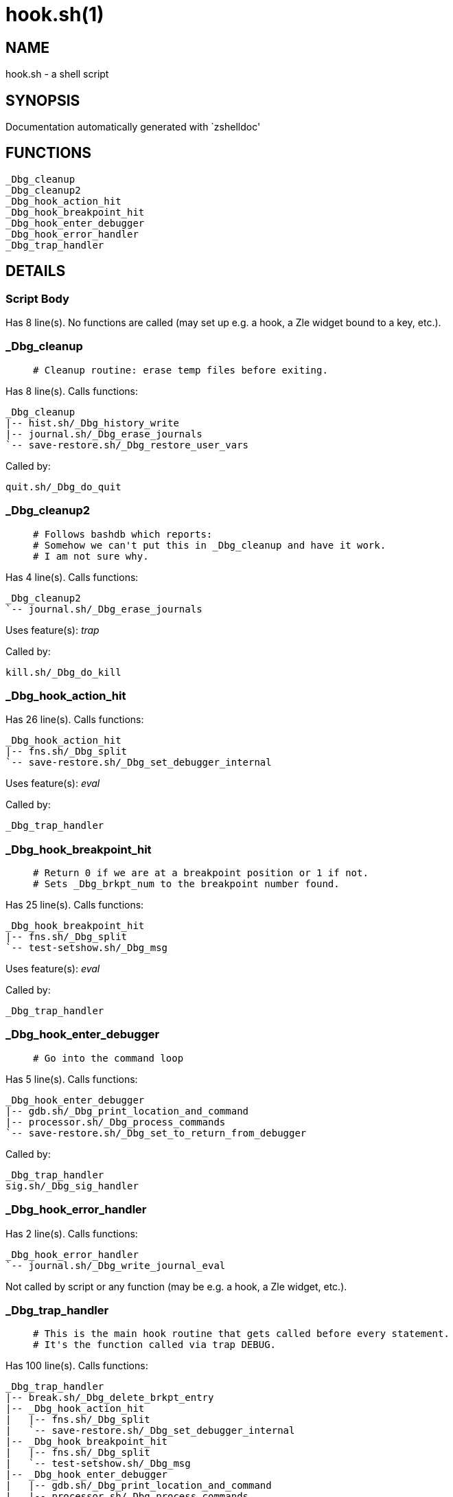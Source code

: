 hook.sh(1)
==========
:compat-mode!:

NAME
----
hook.sh - a shell script

SYNOPSIS
--------
Documentation automatically generated with `zshelldoc'

FUNCTIONS
---------

 _Dbg_cleanup
 _Dbg_cleanup2
 _Dbg_hook_action_hit
 _Dbg_hook_breakpoint_hit
 _Dbg_hook_enter_debugger
 _Dbg_hook_error_handler
 _Dbg_trap_handler

DETAILS
-------

Script Body
~~~~~~~~~~~

Has 8 line(s). No functions are called (may set up e.g. a hook, a Zle widget bound to a key, etc.).

_Dbg_cleanup
~~~~~~~~~~~~

____
 # Cleanup routine: erase temp files before exiting.
____

Has 8 line(s). Calls functions:

 _Dbg_cleanup
 |-- hist.sh/_Dbg_history_write
 |-- journal.sh/_Dbg_erase_journals
 `-- save-restore.sh/_Dbg_restore_user_vars

Called by:

 quit.sh/_Dbg_do_quit

_Dbg_cleanup2
~~~~~~~~~~~~~

____
 # Follows bashdb which reports:
 # Somehow we can't put this in _Dbg_cleanup and have it work.
 # I am not sure why.
____

Has 4 line(s). Calls functions:

 _Dbg_cleanup2
 `-- journal.sh/_Dbg_erase_journals

Uses feature(s): _trap_

Called by:

 kill.sh/_Dbg_do_kill

_Dbg_hook_action_hit
~~~~~~~~~~~~~~~~~~~~

Has 26 line(s). Calls functions:

 _Dbg_hook_action_hit
 |-- fns.sh/_Dbg_split
 `-- save-restore.sh/_Dbg_set_debugger_internal

Uses feature(s): _eval_

Called by:

 _Dbg_trap_handler

_Dbg_hook_breakpoint_hit
~~~~~~~~~~~~~~~~~~~~~~~~

____
 # Return 0 if we are at a breakpoint position or 1 if not.
 # Sets _Dbg_brkpt_num to the breakpoint number found.
____

Has 25 line(s). Calls functions:

 _Dbg_hook_breakpoint_hit
 |-- fns.sh/_Dbg_split
 `-- test-setshow.sh/_Dbg_msg

Uses feature(s): _eval_

Called by:

 _Dbg_trap_handler

_Dbg_hook_enter_debugger
~~~~~~~~~~~~~~~~~~~~~~~~

____
 # Go into the command loop
____

Has 5 line(s). Calls functions:

 _Dbg_hook_enter_debugger
 |-- gdb.sh/_Dbg_print_location_and_command
 |-- processor.sh/_Dbg_process_commands
 `-- save-restore.sh/_Dbg_set_to_return_from_debugger

Called by:

 _Dbg_trap_handler
 sig.sh/_Dbg_sig_handler

_Dbg_hook_error_handler
~~~~~~~~~~~~~~~~~~~~~~~

Has 2 line(s). Calls functions:

 _Dbg_hook_error_handler
 `-- journal.sh/_Dbg_write_journal_eval

Not called by script or any function (may be e.g. a hook, a Zle widget, etc.).

_Dbg_trap_handler
~~~~~~~~~~~~~~~~~

____
 # This is the main hook routine that gets called before every statement.
 # It's the function called via trap DEBUG.
____

Has 100 line(s). Calls functions:

 _Dbg_trap_handler
 |-- break.sh/_Dbg_delete_brkpt_entry
 |-- _Dbg_hook_action_hit
 |   |-- fns.sh/_Dbg_split
 |   `-- save-restore.sh/_Dbg_set_debugger_internal
 |-- _Dbg_hook_breakpoint_hit
 |   |-- fns.sh/_Dbg_split
 |   `-- test-setshow.sh/_Dbg_msg
 |-- _Dbg_hook_enter_debugger
 |   |-- gdb.sh/_Dbg_print_location_and_command
 |   |-- processor.sh/_Dbg_process_commands
 |   `-- save-restore.sh/_Dbg_set_to_return_from_debugger
 |-- fns.sh/_Dbg_split
 |-- frame.sh/_Dbg_frame_save_frames
 |-- gdb.sh/_Dbg_print_location_and_command
 |-- journal.sh/_Dbg_source_journal
 |-- journal.sh/_Dbg_write_journal
 |-- save-restore.sh/_Dbg_set_debugger_entry
 |-- save-restore.sh/_Dbg_set_to_return_from_debugger
 `-- test-setshow.sh/_Dbg_msg

Uses feature(s): _setopt_, _trap_

Not called by script or any function (may be e.g. a hook, a Zle widget, etc.).

